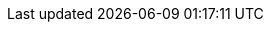 // 出力レベルを段階的に定義
// VS codeでの修正中に全表示
ifdef::env-vscode[]
:convert-for-all:
endif::env-vscode[]
// Allを設定したらライター向けの情報も全て出す
ifdef::convert-for-all[]
:convert-for-writers:
endif::[]
// ライター向けの情報には読者向けの情報も含まれる
ifdef::convert-for-writers[]
:convert-for-readers:
endif::[]
